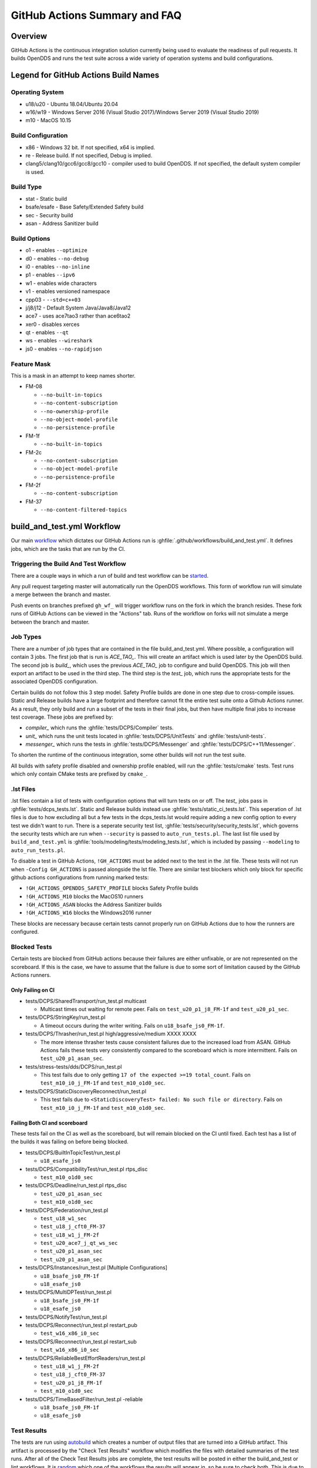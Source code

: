 ##############################
GitHub Actions Summary and FAQ
##############################

********
Overview
********

GitHub Actions is the continuous integration solution currently being used to evaluate the readiness of pull requests.
It builds OpenDDS and runs the test suite across a wide variety of operation systems and build configurations.

*************************************
Legend for GitHub Actions Build Names
*************************************

Operating System
================

* u18/u20 - Ubuntu 18.04/Ubuntu 20.04
* w16/w19 - Windows Server 2016 (Visual Studio 2017)/Windows Server 2019 (Visual Studio 2019)
* m10 - MacOS 10.15

.. seealso::

  `GitHub Virtual Environments <https://github.com/actions/virtual-environments>`_

Build Configuration
===================

* x86 - Windows 32 bit. If not specified, x64 is implied.
* re - Release build.  If not specified, Debug is implied.
* clang5/clang10/gcc6/gcc8/gcc10 - compiler used to build OpenDDS.
  If not specified, the default system compiler is used.

Build Type
==========

* stat - Static build
* bsafe/esafe - Base Safety/Extended Safety build
* sec - Security build
* asan - Address Sanitizer build

Build Options
=============

* o1 - enables ``--optimize``
* d0 - enables ``--no-debug``
* i0 - enables ``--no-inline``
* p1 - enables ``--ipv6``
* w1 - enables wide characters
* v1 - enables versioned namespace
* cpp03 - ``--std=c++03``
* j/j8/j12 - Default System Java/Java8/Java12
* ace7 - uses ace7tao3 rather than ace6tao2
* xer0 - disables xerces
* qt - enables ``--qt``
* ws - enables ``--wireshark``
* js0 - enables ``--no-rapidjson``

Feature Mask
============

This is a mask in an attempt to keep names shorter.

* FM-08

  * ``--no-built-in-topics``
  * ``--no-content-subscription``
  * ``--no-ownership-profile``
  * ``--no-object-model-profile``
  * ``--no-persistence-profile``

* FM-1f

  * ``--no-built-in-topics``

* FM-2c

  * ``--no-content-subscription``
  * ``--no-object-model-profile``
  * ``--no-persistence-profile``

* FM-2f

  * ``--no-content-subscription``

* FM-37

  * ``--no-content-filtered-topics``

***************************
build_and_test.yml Workflow
***************************

Our main `workflow <https://docs.github.com/en/actions/reference/workflow-syntax-for-github-actions>`_ which dictates our GitHub Actions run is :ghfile:`.github/workflows/build_and_test.yml`.
It defines jobs, which are the tasks that are run by the CI.

Triggering the Build And Test Workflow
======================================

There are a couple ways in which a run of build and test workflow can be `started <https://docs.github.com/en/actions/reference/events-that-trigger-workflows>`_.

Any pull request targeting master will automatically run the OpenDDS workflows.
This form of workflow run will simulate a merge between the branch and master.

Push events on branches prefixed ``gh_wf_`` will trigger workflow runs on the fork in which the branch resides.
These fork runs of GitHub Actions can be viewed in the "Actions" tab.
Runs of the workflow on forks will not simulate a merge between the branch and master.

Job Types
=========

There are a number of job types that are contained in the file build_and_test.yml.
Where possible, a configuration will contain 3 jobs.
The first job that is run is *ACE_TAO_*.
This will create an artifact which is used later by the OpenDDS build.
The second job is *build_*, which uses the previous *ACE_TAO_* job to configure and build OpenDDS.
This job will then export an artifact to be used in the third step.
The third step is the *test_* job, which runs the appropriate tests for the associated OpenDDS configuration.

Certain builds do not follow this 3 step model.
Safety Profile builds are done in one step due to cross-compile issues.
Static and Release builds have a large footprint and therefore cannot fit the entire test suite onto a Github Actions runner.
As a result, they only build and run a subset of the tests in their final jobs, but then have multiple final jobs to increase test coverage.
These jobs are prefixed by:

- *compiler_* which runs the :ghfile:`tests/DCPS/Compiler` tests.
- *unit_* which runs the unit tests located in :ghfile:`tests/DCPS/UnitTests` and :ghfile:`tests/unit-tests`.
- *messenger_* which runs the tests in :ghfile:`tests/DCPS/Messenger` and :ghfile:`tests/DCPS/C++11/Messenger`.

To shorten the runtime of the continuous integration, some other builds will not run the test suite.

All builds with safety profile disabled and ownership profile enabled, will run the :ghfile:`tests/cmake` tests.
Test runs which only contain CMake tests are prefixed by ``cmake_``.

.lst Files
==========

.lst files contain a list of tests with configuration options that will turn tests on or off.
The *test_* jobs pass in :ghfile:`tests/dcps_tests.lst`.
Static and Release builds instead use :ghfile:`tests/static_ci_tests.lst`.
This seperation of .lst files is due to how excluding all but a few tests in the dcps_tests.lst would require adding a new config option to every test we didn't want to run.
There is a seperate security test list, :ghfile:`tests/security/security_tests.lst`, which governs the security tests which are run when ``--security`` is passed to ``auto_run_tests.pl``.
The last list file used by ``build_and_test.yml`` is :ghfile:`tools/modeling/tests/modeling_tests.lst`, which is included by passing ``--modeling`` to ``auto_run_tests.pl``.

To disable a test in GitHub Actions, ``!GH_ACTIONS`` must be added next to the test in the .lst file.
These tests will not run when ``-Config GH_ACTIONS`` is passed alongside the lst file.
There are similar test blockers which only block for specific github actions configurations from running marked tests:

* ``!GH_ACTIONS_OPENDDS_SAFETY_PROFILE`` blocks Safety Profile builds

* ``!GH_ACTIONS_M10`` blocks the MacOS10 runners

* ``!GH_ACTIONS_ASAN`` blocks the Address Sanitizer builds

* ``!GH_ACTIONS_W16`` blocks the Windows2016 runner

These blocks are necessary because certain tests cannot properly run on GitHub Actions due to how the runners are configured.

.. seealso::

  :doc:`running_tests`
    For how ``auto_run_tests.pl`` works in general.

Blocked Tests
=============

Certain tests are blocked from GitHub actions because their failures are either unfixable, or are not represented on the scoreboard.
If this is the case, we have to assume that the failure is due to some sort of limitation caused by the GitHub Actions runners.

Only Failing on CI
------------------

* tests/DCPS/SharedTransport/run_test.pl multicast

  * Multicast times out waiting for remote peer. Fails on ``test_u20_p1_j8_FM-1f`` and ``test_u20_p1_sec``.

* tests/DCPS/StringKey/run_test.pl

  * A timeout occurs during the writer writing.  Fails on ``u18_bsafe_js0_FM-1f``.

* tests/DCPS/Thrasher/run_test.pl high/aggressive/medium XXXX XXXX

  * The more intense thrasher tests cause consistent failures due to the increased load from ASAN.
    GitHub Actions fails these tests very consistently compared to the scoreboard which is more intermittent.
    Fails on ``test_u20_p1_asan_sec``.

* tests/stress-tests/dds/DCPS/run_test.pl

  * This test fails due to only getting ``17 of the expected >=19 total_count``.
    Fails on ``test_m10_i0_j_FM-1f`` and ``test_m10_o1d0_sec``.

* tests/DCPS/StaticDiscoveryReconnect/run_test.pl

  * This test fails due to ``<StaticDiscoveryTest> failed: No such file or directory``.
    Fails on ``test_m10_i0_j_FM-1f`` and ``test_m10_o1d0_sec``.

Failing Both CI and scoreboard
------------------------------

These tests fail on the CI as well as the scoreboard, but will remain blocked on the CI until fixed.
Each test has a list of the builds it was failing on before being blocked.

* tests/DCPS/BuiltInTopicTest/run_test.pl

  * ``u18_esafe_js0``

* tests/DCPS/CompatibilityTest/run_test.pl rtps_disc

  * ``test_m10_o1d0_sec``

* tests/DCPS/Deadline/run_test.pl rtps_disc

  * ``test_u20_p1_asan_sec``

  * ``test_m10_o1d0_sec``

* tests/DCPS/Federation/run_test.pl

  * ``test_u18_w1_sec``

  * ``test_u18_j_cft0_FM-37``

  * ``test_u18_w1_j_FM-2f``

  * ``test_u20_ace7_j_qt_ws_sec``

  * ``test_u20_p1_asan_sec``

  * ``test_u20_p1_asan_sec``

* tests/DCPS/Instances/run_test.pl [Multiple Configurations]

  * ``u18_bsafe_js0_FM-1f``

  * ``u18_esafe_js0``

* tests/DCPS/MultiDPTest/run_test.pl

  * ``u18_bsafe_js0_FM-1f``

  * ``u18_esafe_js0``

* tests/DCPS/NotifyTest/run_test.pl

* tests/DCPS/Reconnect/run_test.pl restart_pub

  * ``test_w16_x86_i0_sec``

* tests/DCPS/Reconnect/run_test.pl restart_sub

  * ``test_w16_x86_i0_sec``

* tests/DCPS/ReliableBestEffortReaders/run_test.pl

  * ``test_u18_w1_j_FM-2f``

  * ``test_u18_j_cft0_FM-37``

  * ``test_u20_p1_j8_FM-1f``

  * ``test_m10_o1d0_sec``

* tests/DCPS/TimeBasedFilter/run_test.pl -reliable

  * ``u18_bsafe_js0_FM-1f``

  * ``u18_esafe_js0``

Test Results
============

The tests are run using `autobuild <https://github.com/DOCGroup/autobuild>`_ which creates a number of output files that are turned into a GitHub artifact.
This artifact is processed by the "Check Test Results" workflow which modifies the files with detailed summaries of the test runs.
After all of the Check Test Results jobs are complete, the test results will be posted in either the build_and_test or lint workflows.
It is `random <https://github.com/dorny/test-reporter/issues/67>`_ which one of the workflows the results will appear in, so be sure to check both.
This is due to a `known problem with the GitHub API <https://github.com/mikepenz/action-junit-report/issues/40>`_.

Artifacts
=========

Artifacts from the continuous integration run can be downloaded by clicking details on one of the Build & Test runs.
Once all jobs are completed, a dropdown will appear on the bar next to "Re-run jobs", called "Artifacts" which lists each artifact that can be downloaded.

Alternatively, clicking the "Summary" button at the top of the list of jobs will list all the available artifacts at the bottom of the page.

Using Artifacts to Replicate Builds
-----------------------------------

You can download the ``ACE_TAO_`` and ``build_`` artifacts then use them for a local build, so long as your operating system is the same as the one on the runner.

1. ``git clone`` the ACE_TAO branch which is targeted by the build.
   This is usually going to be ``ace6tao2``.
2. ``git clone --recursive`` the OpenDDS branch on which the CI was run.
3. Merge OpenDDS master into your cloned branch.
4. run ``tar xvfJ`` from inside the cloned ACE_TAO, targeting the ``ACE_TAO_*.tar.xz`` file.
5. run ``tar xvfJ`` from inside the cloned OpenDDS, targeting the ``build_*.tar.xz`` file.
6. Adjust the setenv.sh located inside OpenDDS to match the new locations for your ACE_TAO, and OpenDDS.
   The word "runner" should not appear within the setenv.sh once you are finished.

You should now have a working duplicate of the build that was run on GitHub Actions.
This can be used for debugging as a way to quickly set up a problematic build.

Using Artifacts to View More Test Information
---------------------------------------------

Tests failures which are recorded on github only contain a brief capture of output surrounding a failure.
This is useful for some tests, but it can often be helpful to view more of a test run.
This can be done by downloading the artifact for a test step you are viewing.
This test step artifact contains a number of files including ``output.log_Full.html``.
This is the full log of all output from all test runs done for the corresponding job.
It should be opened in either a text editor or Firefox, as Chrome will have issues due to the length of the file.

Caching
========

The OpenDDS workflows create .tar.xz archives of certain build artifacts which can then be up uploaded and shared between jobs (and the user) as part of GitHub Actions' "artifact" API.
A cache key comparison made using the relevant git commit SHA will determine whether to rebuild the artifact, or to use the cached artifact.
